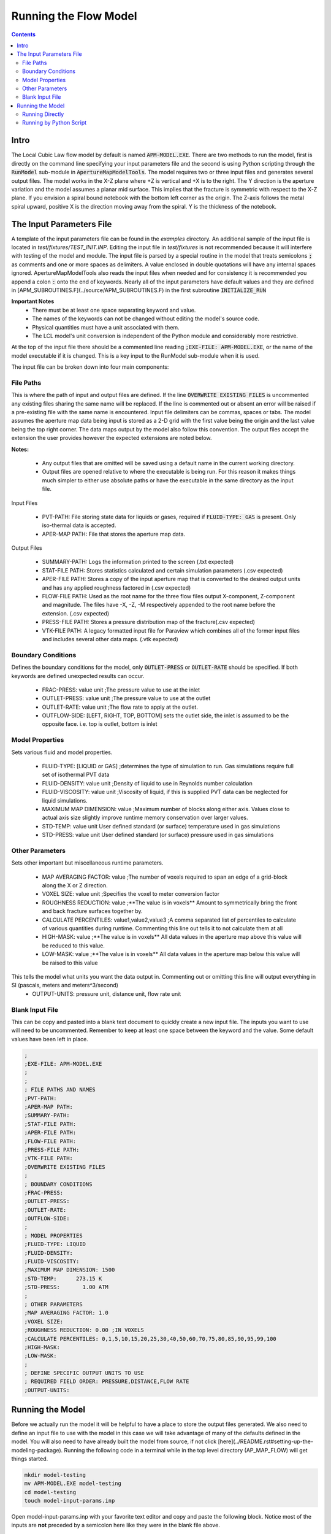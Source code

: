 Running the Flow Model
======================

.. contents::


Intro
-----

The Local Cubic Law flow model by default is named :code:`APM-MODEL.EXE`. There are two methods to run the model, first is directly on the command line specifying your input parameters file and the second is using Python scripting through the :code:`RunModel` sub-module in :code:`ApertureMapModelTools`. The model requires two or three input files and generates several output files. The model works in the X-Z plane where +Z is vertical and +X is to the right. The Y direction is the aperture variation and the model assumes a planar mid surface. This implies that the fracture is symmetric with respect to the X-Z plane. If you envision a spiral bound notebook with the bottom left corner as the origin. The Z-axis follows the metal spiral upward, positive X is the direction moving away from the spiral. Y is the thickness of the notebook. 


The Input Parameters File
-------------------------

A template of the input parameters file can be found in the `examples` directory. An additional sample of the input file is located in `test/fixtures/TEST_INIT.INP`. Editing the input file in `test/fixtures` is not recommended because it will interfere with testing of the model and module. The input file is parsed by a special routine in the model that treats semicolons :code:`;` as comments and one or more spaces as delimiters. A value enclosed in double quotations will have any internal spaces ignored. ApertureMapModelTools also reads the input files when needed and for consistency it is recommended you append a colon :code:`:` onto the end of keywords. Nearly all of the input parameters have default values and they are defined in [APM_SUBROUTINES.F](../source/APM_SUBROUTINES.F) in the first subroutine :code:`INITIALIZE_RUN` 

**Important Notes**
 * There must be at least one space separating keyword and value.
 * The names of the keywords can not be changed without editing the model's source code.
 * Physical quantities must have a unit associated with them.
 * The LCL model's unit conversion is independent of the Python module and considerably more restrictive.

At the top of the input file there should be a commented line reading :code:`;EXE-FILE: APM-MODEL.EXE`, or the name of the model executable if it is changed. This is a key input to the RunModel sub-module when it is used.

The input file can be broken down into four main components:

File Paths
~~~~~~~~~~

This is where the path of input and output files are defined. If the line :code:`OVERWRITE EXISTING FILES` is uncommented any existing files sharing the same name will be replaced. If the line is commented out or absent an error will be raised if a pre-existing file with the same name is encountered. Input file delimiters can be commas, spaces or tabs. The model assumes the aperture map data being input is stored as a 2-D grid with the first value being the origin and the last value being the top right corner. The data maps output by the model also follow this convention. The output files accept the extension the user provides however the expected extensions are noted below. 

**Notes:**

 * Any output files that are omitted will be saved using a default name in the current working directory.
 * Output files are opened relative to where the executable is being run. For this reason it makes things much simpler to either use absolute paths or have the executable in the same directory as the input file. 

Input Files

  - PVT-PATH: File storing state data for liquids or gases, required if :code:`FLUID-TYPE: GAS` is present. Only iso-thermal data is accepted. 
  - APER-MAP PATH: File that stores the aperture map data.  

Output Files

  - SUMMARY-PATH: Logs the information printed to the screen (.txt expected)
  - STAT-FILE PATH: Stores statistics calculated and certain simulation parameters (.csv expected)
  - APER-FILE PATH: Stores a copy of the input aperture map that is converted to the desired output units and has any applied roughness factored in (.csv expected)
  - FLOW-FILE PATH: Used as the root name for the three flow files output X-component, Z-component and magnitude. The files have -X, -Z, -M respectively appended to the root name before the extension.  (.csv expected)
  - PRESS-FILE PATH: Stores a pressure distribution map of the fracture(.csv expected)
  - VTK-FILE PATH: A legacy formatted input file for Paraview which combines all of the former input files and includes several other data maps. (.vtk expected)

Boundary Conditions
~~~~~~~~~~~~~~~~~~~

Defines the boundary conditions for the model, only :code:`OUTLET-PRESS` or :code:`OUTLET-RATE` should be specified. If both keywords are defined unexpected results can occur.

 * FRAC-PRESS: value unit ;The pressure value to use at the inlet
 * OUTLET-PRESS: value unit ;The pressure value to use at the outlet
 * OUTLET-RATE:  value unit ;The flow rate to apply at the outlet.
 * OUTFLOW-SIDE: [LEFT, RIGHT, TOP, BOTTOM] sets the outlet side, the inlet is assumed to be the opposite face. i.e. top is outlet, bottom is inlet

Model Properties
~~~~~~~~~~~~~~~~

Sets various fluid and model properties.

 * FLUID-TYPE: [LIQUID or GAS] ;determines the type of simulation to run. Gas simulations require full set of isothermal PVT data
 * FLUID-DENSITY: value unit ;Density of liquid to use in Reynolds number calculation
 * FLUID-VISCOSITY: value unit ;Viscosity of liquid, if this is supplied PVT data can be neglected for liquid simulations. 
 * MAXIMUM MAP DIMENSION: value ;Maximum number of blocks along either axis. Values close to actual axis size slightly improve runtime memory conservation over larger values. 
 * STD-TEMP: value unit User defined standard (or surface) temperature used in gas simulations
 * STD-PRESS: value unit User defined standard (or surface) pressure used in gas simulations

Other Parameters
~~~~~~~~~~~~~~~~

Sets other important but miscellaneous runtime parameters. 

 * MAP AVERAGING FACTOR: value ;The number of voxels required to span an edge of a grid-block along the X or Z direction.
 * VOXEL SIZE: value unit ;Specifies the voxel to meter conversion factor
 * ROUGHNESS REDUCTION: value ;**The value is in voxels** Amount to symmetrically bring the front and back fracture surfaces together by. 
 * CALCULATE PERCENTILES: value1,value2,value3 ;A comma separated list of percentiles to calculate of various quantities during runtime. Commenting this line out tells it to not calculate them at all
 * HIGH-MASK: value ;**The value is in voxels** All data values in the aperture map above this value will be reduced to this value. 
 * LOW-MASK: value ;**The value is in voxels** All data values in the aperture map below this value will be raised to this value

This tells the model what units you want the data output in. Commenting out or omitting this line will output everything in SI (pascals, meters and meters^3/second)
 * OUTPUT-UNITS: pressure unit, distance unit, flow rate unit 

Blank Input File
~~~~~~~~~~~~~~~~

This can be copy and pasted into a blank text document to quickly create a new input file. The inputs you want to use will need to be uncommented. Remember to keep at least one space between the keyword and the value. Some default values have been left in place.

.. code-block:: Scheme

	;
	;EXE-FILE: APM-MODEL.EXE
	;
	;
	; FILE PATHS AND NAMES
	;PVT-PATH:        
	;APER-MAP PATH:   
	;SUMMARY-PATH:    
	;STAT-FILE PATH:  
	;APER-FILE PATH:  
	;FLOW-FILE PATH: 
	;PRESS-FILE PATH: 
	;VTK-FILE PATH:   
	;OVERWRITE EXISTING FILES
	;
	; BOUNDARY CONDITIONS
	;FRAC-PRESS:   
	;OUTLET-PRESS: 
	;OUTLET-RATE:  
	;OUTFLOW-SIDE: 
	;
	; MODEL PROPERTIES
	;FLUID-TYPE: LIQUID   
	;FLUID-DENSITY: 
	;FLUID-VISCOSITY: 
	;MAXIMUM MAP DIMENSION: 1500
	;STD-TEMP:      273.15 K
	;STD-PRESS:       1.00 ATM
	;
	; OTHER PARAMETERS
	;MAP AVERAGING FACTOR: 1.0
	;VOXEL SIZE: 
	;ROUGHNESS REDUCTION: 0.00 ;IN VOXELS
	;CALCULATE PERCENTILES: 0,1,5,10,15,20,25,30,40,50,60,70,75,80,85,90,95,99,100
	;HIGH-MASK: 
	;LOW-MASK:   
	;
	; DEFINE SPECIFIC OUTPUT UNITS TO USE
	; REQUIRED FIELD ORDER: PRESSURE,DISTANCE,FLOW RATE
	;OUTPUT-UNITS:

Running the Model
-----------------

Before we actually run the model it will be helpful to have a place to store the output files generated. We also need to define an input file to use with the model in this case we will take advantage of many of the defaults defined in the model. You will also need to have already built the model from source, if not click [here](../README.rst#setting-up-the-modeling-package). Running the following code in a terminal while in the top level directory (AP_MAP_FLOW) will get things started. 

.. code-block:: bash

    mkdir model-testing
    mv APM-MODEL.EXE model-testing
    cd model-testing
    touch model-input-params.inp

Open model-input-params.inp with your favorite text editor and copy and paste the following block. Notice most of the inputs are **not** preceded by a semicolon here like they were in the blank file above.

.. code-block:: Scheme

	;
	;EXE-FILE: APM-MODEL.EXE
	;
	; FILE PATHS AND NAMES
	APER-MAP PATH: ../examples/AVERAGED-FRACTURES/Fracture1ApertureMap-10avg.txt
	;OVERWRITE EXISTING FILES
	;
	; BOUNDARY CONDITIONS
	FRAC-PRESS: 100 PA  
	OUTLET-PRESS: 0 PA
	OUTFLOW-SIDE: TOP
	;
	; MODEL PROPERTIES
	FLUID-TYPE: LIQUID   
	FLUID-DENSITY: 1000.0 KG/M^3
	FLUID-VISCOSITY: 0.890 CP
	;
	; OTHER PARAMETERS
	MAP AVERAGING FACTOR: 10.0
	VOXEL SIZE: 25.0 MICRONS
	CALCULATE PERCENTILES: 0,1,5,10,15,20,25,30,40,50,60,70,75,80,85,90,95,99,100
	;
	; DEFINE SPECIFIC OUTPUT UNITS TO USE
	; REQUIRED FIELD ORDER: PRESSURE,DISTANCE,FLOW RATE
	OUTPUT-UNITS: PA,MM,MM^3/SEC

Running Directly
~~~~~~~~~~~~~~~~

With the above steps compelte running the model is as simple as this: 

.. code-block:: bash

    ./APM-MODEL.EXE model-input-params.inp

You will notice that several output files have been generated in the current directory. The are saved with the default names because they were not specified in the input file. If we try to run that line again you will see an error is generated because the line :code:`;OVERWRITE EXISTING FILES` is preceded by a semicolon meaning it is ignored. You can view the VTK file in paraview and the other CSV data maps in your viewer of choice. The STATS file is not a data map but being saved as a CSV file allows for quick calculations in excel or similar software. 


Running by Python Script
~~~~~~~~~~~~~~~~~~~~~~~~


